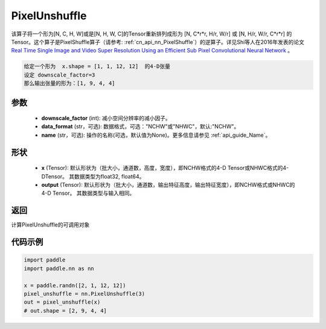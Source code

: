 .. _cn_api_nn_PixelUnshuffle:

PixelUnshuffle
-------------------------------

.. py:function:: paddle.nn.PixelUnshuffle(upscale_factor, data_format="NCHW", name=None)
该算子将一个形为[N, C, H, W]或是[N, H, W, C]的Tensor重新排列成形为 [N, C*r*r, H/r, W/r] 或 [N, H/r, W/r, C*r*r] 的Tensor。这个算子是PixelShuffle算子（请参考: :ref:`cn_api_nn_PixelShuffle`）的逆算子。详见Shi等人在2016年发表的论文 `Real Time Single Image and Video Super Resolution Using an Efficient Sub Pixel Convolutional Neural Network <https://arxiv.org/abs/1609.05158v2>`_ 。

.. code-block:: text

    给定一个形为  x.shape = [1, 1, 12, 12]  的4-D张量
    设定 downscale_factor=3
    那么输出张量的形为：[1, 9, 4, 4]

参数
:::::::::
    - **downscale_factor** (int): 减小空间分辨率的减小因子。
    - **data_format** (str，可选): 数据格式，可选："NCHW"或"NHWC"，默认:"NCHW"。
    - **name** (str，可选): 操作的名称(可选，默认值为None)。更多信息请参见 :ref:`api_guide_Name`。

形状
:::::::::
    - **x** (Tensor): 默认形状为（批大小，通道数，高度，宽度），即NCHW格式的4-D Tensor或NHWC格式的4-DTensor。 其数据类型为float32, float64。
    - **output** (Tensor): 默认形状为（批大小，通道数，输出特征高度，输出特征宽度），即NCHW格式或NHWC的4-D Tensor。 其数据类型与输入相同。

返回
:::::::::
计算PixelUnshuffle的可调用对象

代码示例
:::::::::
.. code-block:: python

    import paddle
    import paddle.nn as nn

    x = paddle.randn([2, 1, 12, 12])
    pixel_unshuffle = nn.PixelUnshuffle(3)
    out = pixel_unshuffle(x)
    # out.shape = [2, 9, 4, 4]
